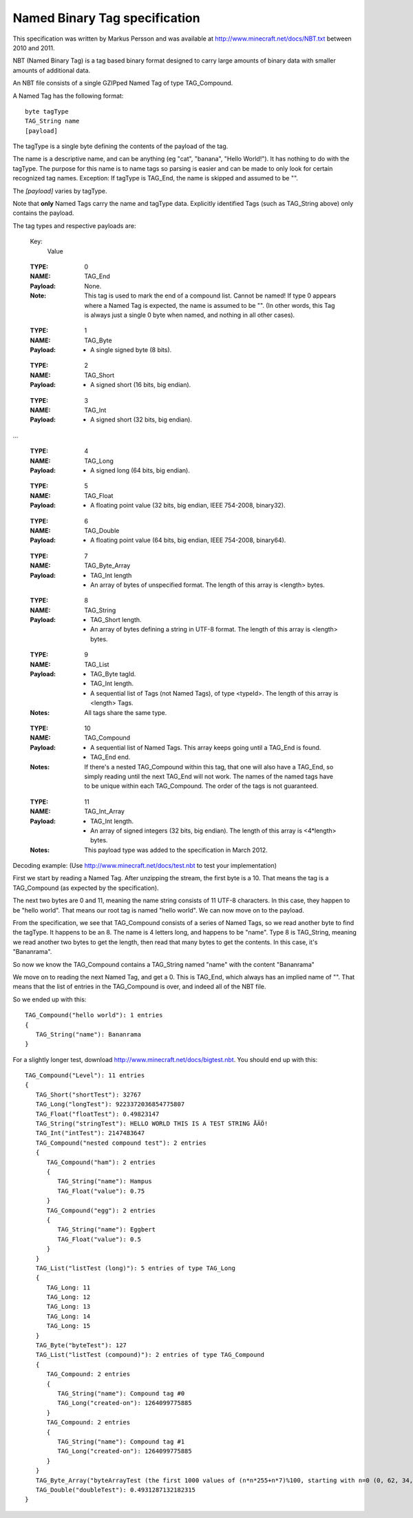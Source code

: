 .. _nbt-specification:

Named Binary Tag specification
==============================

This specification was written by Markus Persson and was available at http://www.minecraft.net/docs/NBT.txt between 2010 and 2011.

NBT (Named Binary Tag) is a tag based binary format designed to carry large amounts of binary data with smaller amounts of additional data.

An NBT file consists of a single GZIPped Named Tag of type TAG_Compound.

A Named Tag has the following format::

    byte tagType
    TAG_String name
    [payload]

The tagType is a single byte defining the contents of the payload of the tag.

The name is a descriptive name, and can be anything (eg "cat", "banana", "Hello World!"). It has nothing to do with the tagType.
The purpose for this name is to name tags so parsing is easier and can be made to only look for certain recognized tag names.
Exception: If tagType is TAG_End, the name is skipped and assumed to be "".

The *[payload]* varies by tagType.

Note that **only** Named Tags carry the name and tagType data. Explicitly identified Tags (such as TAG_String above) only contains the payload. 


The tag types and respective payloads are:

    Key:
        Value

..

    :TYPE:    0
    :NAME:    TAG_End
    :Payload: None.
    :Note:    This tag is used to mark the end of a compound list.
              Cannot be named! If type 0 appears where a Named Tag is expected, the name is assumed to be "".
              (In other words, this Tag is always just a single 0 byte when named, and nothing in all other cases).

..

    :TYPE:    1
    :NAME:    TAG_Byte
    :Payload: - A single signed byte (8 bits).

..

    :TYPE:    2
    :NAME:    TAG_Short
    :Payload: - A signed short (16 bits, big endian).

..

    :TYPE:    3
    :NAME:    TAG_Int
    :Payload: - A signed short (32 bits, big endian).

...

    :TYPE:    4
    :NAME:    TAG_Long
    :Payload: - A signed long (64 bits, big endian).

..

    :TYPE:    5
    :NAME:    TAG_Float
    :Payload: - A floating point value (32 bits, big endian, IEEE 754-2008, binary32).

..

    :TYPE:    6
    :NAME:    TAG_Double
    :Payload: - A floating point value (64 bits, big endian, IEEE 754-2008, binary64).

..

    :TYPE:    7
    :NAME:    TAG_Byte_Array
    :Payload: - TAG_Int length 
              - An array of bytes of unspecified format. The length of this array is <length> bytes.

..

    :TYPE:    8
    :NAME:    TAG_String
    :Payload: - TAG_Short length.
              - An array of bytes defining a string in UTF-8 format. The length of this array is <length> bytes.

..

    :TYPE:    9
    :NAME:    TAG_List
    :Payload: - TAG_Byte tagId.
              - TAG_Int length.
              - A sequential list of Tags (not Named Tags), of type <typeId>. The length of this array is <length> Tags.
    :Notes:   All tags share the same type.

..

    :TYPE:    10 
    :NAME:    TAG_Compound
    :Payload: - A sequential list of Named Tags. This array keeps going until a TAG_End is found.
              - TAG_End end.
    :Notes:   If there's a nested TAG_Compound within this tag, that one will also have a TAG_End, so simply reading until the next TAG_End will not work.
             The names of the named tags have to be unique within each TAG_Compound.
             The order of the tags is not guaranteed.

..

    :TYPE:    11 
    :NAME:    TAG_Int_Array
    :Payload: - TAG_Int length.
              - An array of signed integers (32 bits, big endian). The length of this array is <4*length> bytes.
    :Notes:   This payload type was added to the specification in March 2012.



Decoding example:
(Use http://www.minecraft.net/docs/test.nbt to test your implementation)


First we start by reading a Named Tag.
After unzipping the stream, the first byte is a 10. That means the tag is a TAG_Compound (as expected by the specification).

The next two bytes are 0 and 11, meaning the name string consists of 11 UTF-8 characters. In this case, they happen to be "hello world".
That means our root tag is named "hello world". We can now move on to the payload.

From the specification, we see that TAG_Compound consists of a series of Named Tags, so we read another byte to find the tagType.
It happens to be an 8. The name is 4 letters long, and happens to be "name". Type 8 is TAG_String, meaning we read another two bytes to get the length,
then read that many bytes to get the contents. In this case, it's "Bananrama".

So now we know the TAG_Compound contains a TAG_String named "name" with the content "Bananrama"

We move on to reading the next Named Tag, and get a 0. This is TAG_End, which always has an implied name of "". That means that the list of entries
in the TAG_Compound is over, and indeed all of the NBT file.

So we ended up with this::

    TAG_Compound("hello world"): 1 entries
    {
       TAG_String("name"): Bananrama
    }

For a slightly longer test, download http://www.minecraft.net/docs/bigtest.nbt.
You should end up with this::

    TAG_Compound("Level"): 11 entries
    {
       TAG_Short("shortTest"): 32767
       TAG_Long("longTest"): 9223372036854775807
       TAG_Float("floatTest"): 0.49823147
       TAG_String("stringTest"): HELLO WORLD THIS IS A TEST STRING ÅÄÖ!
       TAG_Int("intTest"): 2147483647
       TAG_Compound("nested compound test"): 2 entries
       {
          TAG_Compound("ham"): 2 entries
          {
             TAG_String("name"): Hampus
             TAG_Float("value"): 0.75
          }
          TAG_Compound("egg"): 2 entries
          {
             TAG_String("name"): Eggbert
             TAG_Float("value"): 0.5
          }
       }
       TAG_List("listTest (long)"): 5 entries of type TAG_Long
       {
          TAG_Long: 11
          TAG_Long: 12
          TAG_Long: 13
          TAG_Long: 14
          TAG_Long: 15
       }
       TAG_Byte("byteTest"): 127
       TAG_List("listTest (compound)"): 2 entries of type TAG_Compound
       {
          TAG_Compound: 2 entries
          {
             TAG_String("name"): Compound tag #0
             TAG_Long("created-on"): 1264099775885
          }
          TAG_Compound: 2 entries
          {
             TAG_String("name"): Compound tag #1
             TAG_Long("created-on"): 1264099775885
          }
       }
       TAG_Byte_Array("byteArrayTest (the first 1000 values of (n*n*255+n*7)%100, starting with n=0 (0, 62, 34, 16, 8, ...))"): [1000 bytes]
       TAG_Double("doubleTest"): 0.4931287132182315
    }